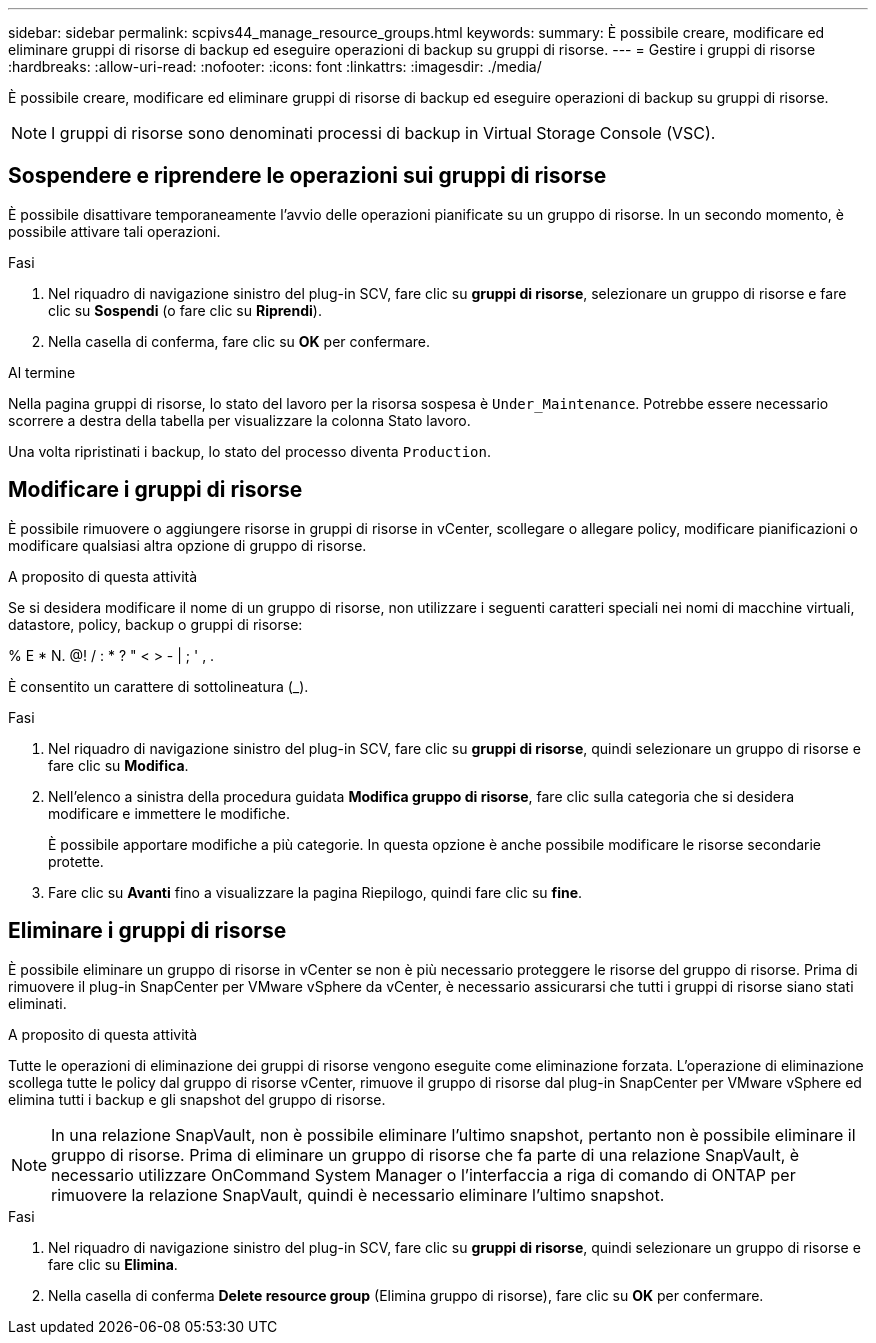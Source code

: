 ---
sidebar: sidebar 
permalink: scpivs44_manage_resource_groups.html 
keywords:  
summary: È possibile creare, modificare ed eliminare gruppi di risorse di backup ed eseguire operazioni di backup su gruppi di risorse. 
---
= Gestire i gruppi di risorse
:hardbreaks:
:allow-uri-read: 
:nofooter: 
:icons: font
:linkattrs: 
:imagesdir: ./media/


[role="lead"]
È possibile creare, modificare ed eliminare gruppi di risorse di backup ed eseguire operazioni di backup su gruppi di risorse.


NOTE: I gruppi di risorse sono denominati processi di backup in Virtual Storage Console (VSC).



== Sospendere e riprendere le operazioni sui gruppi di risorse

È possibile disattivare temporaneamente l'avvio delle operazioni pianificate su un gruppo di risorse. In un secondo momento, è possibile attivare tali operazioni.

.Fasi
. Nel riquadro di navigazione sinistro del plug-in SCV, fare clic su *gruppi di risorse*, selezionare un gruppo di risorse e fare clic su *Sospendi* (o fare clic su *Riprendi*).
. Nella casella di conferma, fare clic su *OK* per confermare.


.Al termine
Nella pagina gruppi di risorse, lo stato del lavoro per la risorsa sospesa è `Under_Maintenance`. Potrebbe essere necessario scorrere a destra della tabella per visualizzare la colonna Stato lavoro.

Una volta ripristinati i backup, lo stato del processo diventa `Production`.



== Modificare i gruppi di risorse

È possibile rimuovere o aggiungere risorse in gruppi di risorse in vCenter, scollegare o allegare policy, modificare pianificazioni o modificare qualsiasi altra opzione di gruppo di risorse.

.A proposito di questa attività
Se si desidera modificare il nome di un gruppo di risorse, non utilizzare i seguenti caratteri speciali nei nomi di macchine virtuali, datastore, policy, backup o gruppi di risorse:

% E * N. @! / : * ? " < > - | ; ' , .

È consentito un carattere di sottolineatura (_).

.Fasi
. Nel riquadro di navigazione sinistro del plug-in SCV, fare clic su *gruppi di risorse*, quindi selezionare un gruppo di risorse e fare clic su *Modifica*.
. Nell'elenco a sinistra della procedura guidata *Modifica gruppo di risorse*, fare clic sulla categoria che si desidera modificare e immettere le modifiche.
+
È possibile apportare modifiche a più categorie. In questa opzione è anche possibile modificare le risorse secondarie protette.

. Fare clic su *Avanti* fino a visualizzare la pagina Riepilogo, quindi fare clic su *fine*.




== Eliminare i gruppi di risorse

È possibile eliminare un gruppo di risorse in vCenter se non è più necessario proteggere le risorse del gruppo di risorse. Prima di rimuovere il plug-in SnapCenter per VMware vSphere da vCenter, è necessario assicurarsi che tutti i gruppi di risorse siano stati eliminati.

.A proposito di questa attività
Tutte le operazioni di eliminazione dei gruppi di risorse vengono eseguite come eliminazione forzata. L'operazione di eliminazione scollega tutte le policy dal gruppo di risorse vCenter, rimuove il gruppo di risorse dal plug-in SnapCenter per VMware vSphere ed elimina tutti i backup e gli snapshot del gruppo di risorse.


NOTE: In una relazione SnapVault, non è possibile eliminare l'ultimo snapshot, pertanto non è possibile eliminare il gruppo di risorse. Prima di eliminare un gruppo di risorse che fa parte di una relazione SnapVault, è necessario utilizzare OnCommand System Manager o l'interfaccia a riga di comando di ONTAP per rimuovere la relazione SnapVault, quindi è necessario eliminare l'ultimo snapshot.

.Fasi
. Nel riquadro di navigazione sinistro del plug-in SCV, fare clic su *gruppi di risorse*, quindi selezionare un gruppo di risorse e fare clic su *Elimina*.
. Nella casella di conferma *Delete resource group* (Elimina gruppo di risorse), fare clic su *OK* per confermare.

